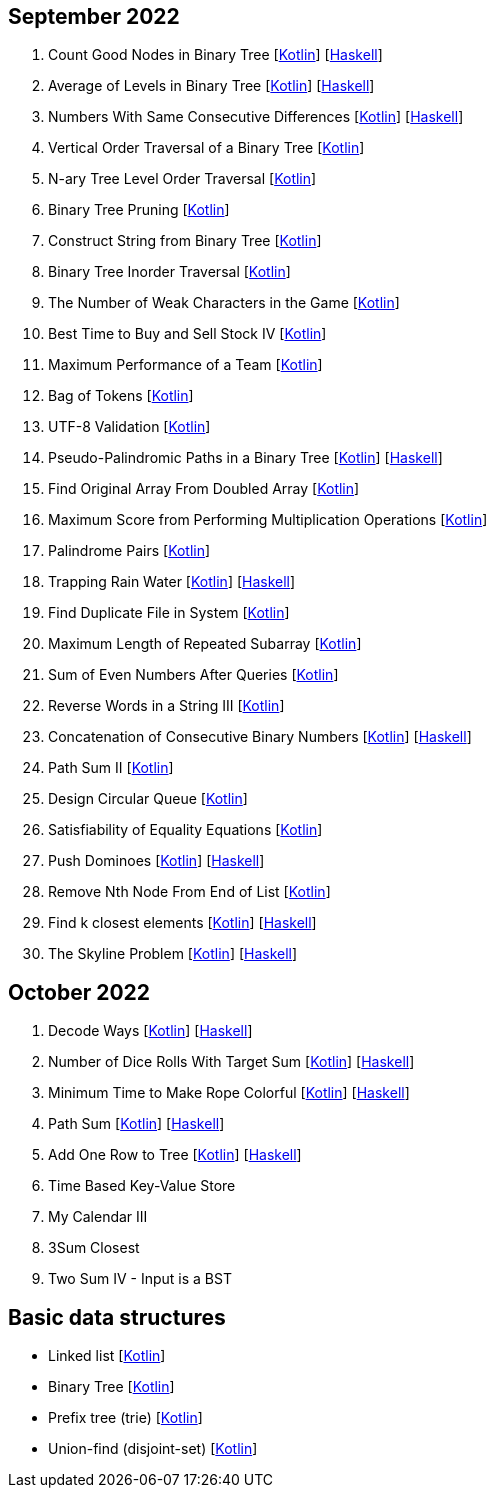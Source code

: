 == September 2022

1. Count Good Nodes in Binary Tree
  [link:src/main/kotlin/countGoodNodesInBinaryTree.kt[Kotlin]]
  [link:haskell/CountGoodNodesInBinaryTree.hs[Haskell]]

2. Average of Levels in Binary Tree
  [link:src/main/kotlin/averageOfLevelsInBinaryTree.kt[Kotlin]]
  [link:haskell/AverageOfLevelsInBinaryTree.hs[Haskell]]

3. Numbers With Same Consecutive Differences
  [link:src/main/kotlin/numbersWithSameConsecutiveDifferences.kt[Kotlin]]
  [link:haskell/NumbersWithSameConsecutiveDifferences.hs[Haskell]]

4. Vertical Order Traversal of a Binary Tree
  [link:src/main/kotlin/verticalOrderTraversalOfBinaryTree.kt[Kotlin]]

5. N-ary Tree Level Order Traversal
  [link:src/main/kotlin/nAryTreeLevelOrderTraversal.kt[Kotlin]]

6. Binary Tree Pruning
  [link:src/main/kotlin/binaryTreePruning.kt[Kotlin]]

7. Construct String from Binary Tree
  [link:src/main/kotlin/constructStringFromBinaryTree.kt[Kotlin]]

8. Binary Tree Inorder Traversal
  [link:src/main/kotlin/binaryTreeInorderTraversal.kt[Kotlin]]

9. The Number of Weak Characters in the Game
  [link:src/main/kotlin/numberOfWeakCharactersInGame.kt[Kotlin]]

10. Best Time to Buy and Sell Stock IV
  [link:src/main/kotlin/bestTimeToBuyAndSellStock4.kt[Kotlin]]

11. Maximum Performance of a Team
  [link:src/main/kotlin/maximumPerformanceOfTeam.kt[Kotlin]]

12. Bag of Tokens
  [link:src/main/kotlin/bagOfTokens.kt[Kotlin]]

13. UTF-8 Validation
  [link:src/main/kotlin/utf8Validation.kt[Kotlin]]

14. Pseudo-Palindromic Paths in a Binary Tree
  [link:src/main/kotlin/pseudoPalindromicPathsInBinaryTree.kt[Kotlin]]
  [link:haskell/PseudoPalindromicPathsInBinaryTree.hs[Haskell]]

15. Find Original Array From Doubled Array
  [link:src/main/kotlin/findOriginalArrayFromDoubledArray.kt[Kotlin]]

16. Maximum Score from Performing Multiplication Operations
  [link:src/main/kotlin/maximumScoreFromPerformingMultiplicationOperations.kt[Kotlin]]

17. Palindrome Pairs
  [link:src/main/kotlin/palindromePairs.kt[Kotlin]]

18. Trapping Rain Water
  [link:src/main/kotlin/trappingRainWater.kt[Kotlin]]
  [link:haskell/TrappingRainWater.hs[Haskell]]

19. Find Duplicate File in System
  [link:src/main/kotlin/findDuplicateFileInSystem.kt[Kotlin]]

20. Maximum Length of Repeated Subarray
  [link:src/main/kotlin/maximumLengthOfRepeatedSubarray.kt[Kotlin]]

21. Sum of Even Numbers After Queries
  [link:src/main/kotlin/sumOfEvenNumbersAfterQueries.kt[Kotlin]]

22. Reverse Words in a String III
  [link:src/main/kotlin/reverseWordsInString3.kt[Kotlin]]

23. Concatenation of Consecutive Binary Numbers
  [link:src/main/kotlin/concatenationOfConsecutiveBinaryNumbers.kt[Kotlin]]
  [link:haskell/ConcatenationOfConsecutiveBinaryNumbers.hs[Haskell]]

24. Path Sum II
  [link:src/main/kotlin/pathSum2.kt[Kotlin]]

25. Design Circular Queue
  [link:src/main/kotlin/designCircularQueue.kt[Kotlin]]

26. Satisfiability of Equality Equations
  [link:src/main/kotlin/satisfiabilityOfEqualityEquations.kt[Kotlin]]

27. Push Dominoes
  [link:src/main/kotlin/pushDominoes.kt[Kotlin]]
  [link:haskell/PushDominoes.hs[Haskell]]

28. Remove Nth Node From End of List
  [link:src/main/kotlin/removeNthNodeFromEndOfList.kt[Kotlin]]

29. Find k closest elements
  [link:src/main/kotlin/findKClosestElements.kt[Kotlin]]
  [link:haskell/FindKClosestElements.hs[Haskell]]

30. The Skyline Problem
  [link:src/main/kotlin/skylineProblem.kt[Kotlin]]
  [link:haskell/SkylineProblem.hs[Haskell]]

== October 2022

1. Decode Ways
  [link:src/main/kotlin/decodeWays.kt[Kotlin]]
  [link:haskell/DecodeWays.hs[Haskell]]

2. Number of Dice Rolls With Target Sum
  [link:src/main/kotlin/numberOfDiceRollsWithTargetSum.kt[Kotlin]]
  [link:haskell/NumberOfDiceRollsWithTargetSum.hs[Haskell]]

3. Minimum Time to Make Rope Colorful
  [link:src/main/kotlin/minimumTimeToMakeRopeColorful.kt[Kotlin]]
  [link:haskell/MinimumTimeToMakeRopeColorful.hs[Haskell]]

4. Path Sum
  [link:src/main/kotlin/pathSum.kt[Kotlin]]
  [link:haskell/PathSum.hs[Haskell]]

5. Add One Row to Tree
  [link:src/main/kotlin/addOneRowToTree.kt[Kotlin]]
  [link:haskell/AddOneRowToTree.hs[Haskell]]

6. Time Based Key-Value Store
[link:src/main/kotlin/timeBasedKeyValueStore.kt[Kotlin]]

7. My Calendar III
[link:src/main/kotlin/myCalendar3.kt[Kotlin]]

8. 3Sum Closest
[link:src/main/kotlin/3sumClosest.kt[Kotlin]]
[link:haskell/ThreeSumClosest.hs[Haskell]]

9. Two Sum IV - Input is a BST
[link:src/main/kotlin/twoSum4.kt[Kotlin]]
[link:haskell/TwoSum4.hs[Haskell]]


== Basic data structures

- Linked list [link:src/main/kotlin/ListNode.kt[Kotlin]]
- Binary Tree [link:src/main/kotlin/TreeNode.kt[Kotlin]]
- Prefix tree (trie) [link:src/main/kotlin/Trie.kt[Kotlin]]
- Union-find (disjoint-set) [link:src/main/kotlin/UnionFind.kt[Kotlin]]

